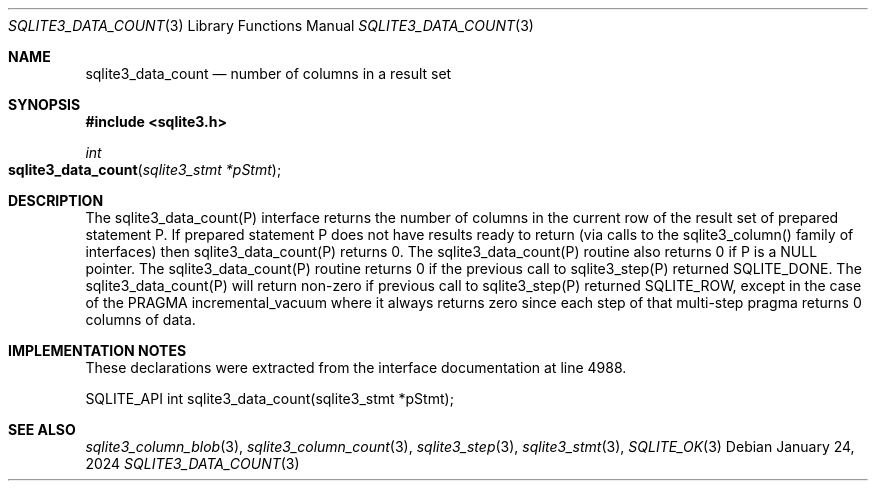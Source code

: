 .Dd January 24, 2024
.Dt SQLITE3_DATA_COUNT 3
.Os
.Sh NAME
.Nm sqlite3_data_count
.Nd number of columns in a result set
.Sh SYNOPSIS
.In sqlite3.h
.Ft int
.Fo sqlite3_data_count
.Fa "sqlite3_stmt *pStmt"
.Fc
.Sh DESCRIPTION
The sqlite3_data_count(P) interface returns the number of columns in
the current row of the result set of prepared statement
P.
If prepared statement P does not have results ready to return (via
calls to the sqlite3_column() family of interfaces)
then sqlite3_data_count(P) returns 0.
The sqlite3_data_count(P) routine also returns 0 if P is a NULL pointer.
The sqlite3_data_count(P) routine returns 0 if the previous call to
sqlite3_step(P) returned SQLITE_DONE.
The sqlite3_data_count(P) will return non-zero if previous call to
sqlite3_step(P) returned SQLITE_ROW, except in
the case of the PRAGMA incremental_vacuum
where it always returns zero since each step of that multi-step pragma
returns 0 columns of data.
.Pp
.Sh IMPLEMENTATION NOTES
These declarations were extracted from the
interface documentation at line 4988.
.Bd -literal
SQLITE_API int sqlite3_data_count(sqlite3_stmt *pStmt);
.Ed
.Sh SEE ALSO
.Xr sqlite3_column_blob 3 ,
.Xr sqlite3_column_count 3 ,
.Xr sqlite3_step 3 ,
.Xr sqlite3_stmt 3 ,
.Xr SQLITE_OK 3
